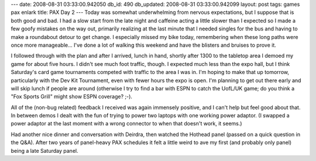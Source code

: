 ---
date: 2008-08-31 03:33:00.942050
db_id: 490
db_updated: 2008-08-31 03:33:00.942099
layout: post
tags: games pax enlark
title: PAX Day 2
---
Today was somewhat underwhelming from nervous expectations, but I suppose that is both good and bad.  I had a slow start from the late night and caffeine acting a little slower than I expected so I made a few goofy mistakes on the way out, primarily realizing at the last minute that I needed singles for the bus and having to make a roundabout detour to get change.  I especially missed my bike today, remembering when these long paths were once more manageable...  I've done a lot of walking this weekend and have the blisters and bruises to prove it.

I followed through with the plan and after I arrived, lunch in hand, shortly after 1300 to the tabletop area I demoed my game for about five hours.  I didn't see much foot traffic, though.  I expected much less than the expo hall, but I think Saturday's card game tournaments competed with traffic to the area I was in.  I'm hoping to make that up tomorrow, particularly with the Dev Kit Tournament, even with fewer hours the expo is open.  I'm planning to get out there early and will skip lunch if people are around (otherwise I try to find a bar with ESPN to catch the UofL/UK game; do you think a "Fox Sports Grill" might show ESPN coverage?  ;-).

All of the (non-bug related) feedback I received was again immensely positive, and I can't help but feel good about that.  In between demos I dealt with the fun of trying to power two laptops with one working power adaptor.  (I swapped a power adaptor at the last moment with a wrong connector to when that doesn't work, it seems.)

Had another nice dinner and conversation with Deirdra, then watched the Hothead panel (passed on a quick question in the Q&A).  After two years of panel-heavy PAX schedules it felt a little weird to ave my first (and probably only panel) being a late Saturday panel.